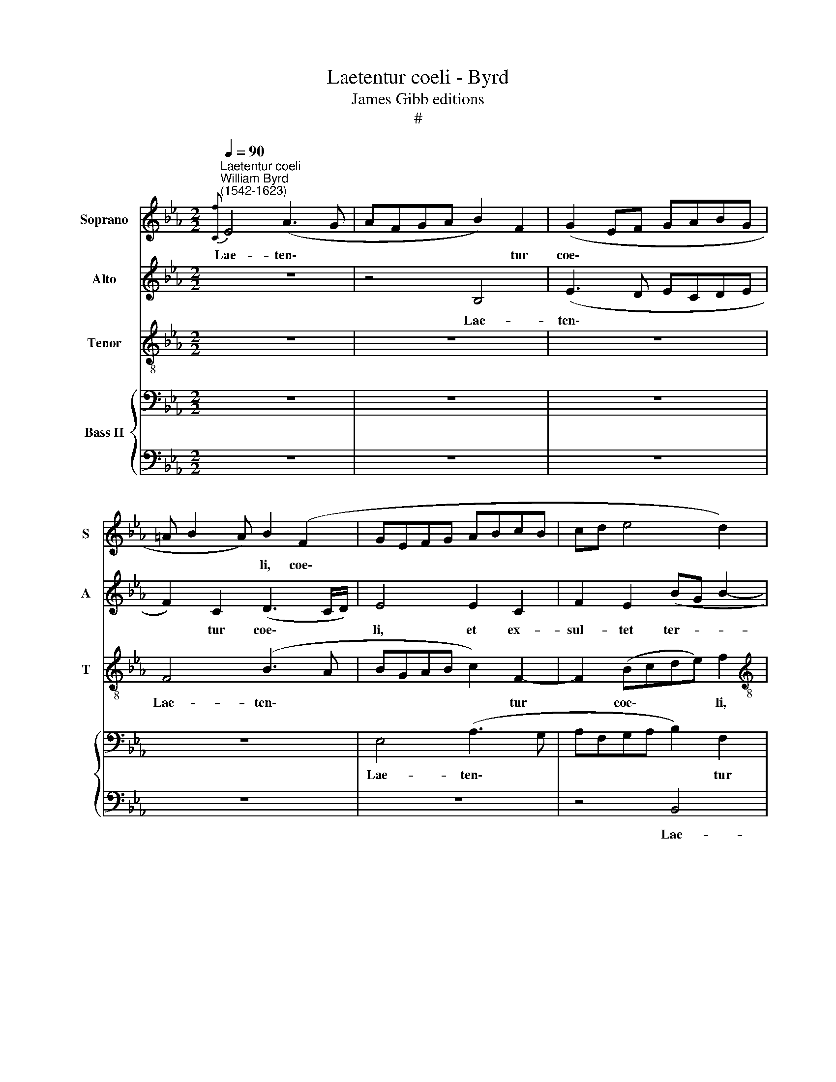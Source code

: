 X:1
T:Laetentur coeli - Byrd
T:James Gibb editions
T:#
%%score 1 2 3 { 4 | 5 }
L:1/8
Q:1/4=90
M:2/2
K:Eb
V:1 treble nm="Soprano" snm="S"
V:2 treble nm="Alto" snm="A"
V:3 treble-8 nm="Tenor" snm="T"
V:4 bass nm="Bass II"
V:5 bass 
V:1
"^Laetentur coeli""^William Byrd\n(1542-1623)"{[Cf]} E4 (A3 G | AFGA B2) F2 | (G2 EF GABG | %3
w: Lae- ten\- *|* * * * * tur|coe\- * * * * * *|
 =A B2 A) B2 (F2 | GEFG ABcB | cd e4 d2) |[M:2/2] e4 z4 | z4 z2 B2- | BedB z cBG | (=A B2 A) B4 | %10
w: * * * li, coe\-|||li,|et|* ex- sul- tet, ex- sul- tet|ter\- * * ra,|
 z2 G3 BAF | c2 Gc BG z e | dB z d BG (B2- | BA F2) G4 | E3 F G2 A2 | B2 c2 (B2 EA) | (G2 C2) E4 | %17
w: et ex- sul- tet|ter- ra, ex- sul- tet, ex-|sul- tet, ex- sul- tet ter\-|* * * ra.|Ju- bi- la- te|mon- tes lau\- * *|* * dem,|
 z4 B3 c | d2 e2 f4 | f2 (Be dc B>G | =A/B/c- c/B/G A B2 A | B4) G4 | z4 z2 B2- | B2 E2 B3 B | %24
w: ju- bi-|la- te mon-|tes lau\- * * * * *||* dem,|qui\-|* a Do- mi-|
 B2 e3 d (c2- | c2 B2 A3)"^James Gibb editions" A | G4 B4 | G2 B3 c d2 | e2 B2 c3 c | B4 z2 B2 | %30
w: nus nos- ter ve\-|* * * ni-|et, qui-|a Do- mi- nus|nos- ter ve- ni-|et, et|
 G3 F E2 B2 | (cB B4 =A2) | B4 z2 e2 | c3 B A2 F2 | B4 G2 A2- | AG (F3 E E2- | E2) (D2 EFGA) | %37
w: pau- pe- rum su-|o\- * * *|rum, et|pau- pe- rum su-|o- rum mi\-|* se- re\- * *|* bi\- * * * *|
 B2 E3 F (G2- | G2 FE D2) E2 | F4 z4 | z4 z2 B2 | G3 F E2 B2 | e8 | c4 d4 | c2 (e4 dc | B6 B2 | %46
w: tur, mi- se- re\-|* * * * bi-|tur,|et|pau- pe- rum su-|o-|rum mi-|se- re\- * *|* bi-|
 x2 x2 x2 x2 | !fermata!B8 ||"^Second part" z8 | z4 E3 F | GA) B2 c2 d2 | e2 c2 (B4 | A4) G4 | %53
w: |tur.||O- ri-|e\- * tur in di-|e- bus tu\-|* is|
 z2 d2 e2 c2 |[M:2/2] B4 B2 (d2- | dc c4) =B2 | c4 z4 | z2 G2 c2 B2 | e3 e d2 (c2- | %59
w: ju- sti- ti-|a, ju- sti\-|* * * ti-|a,|et a- bun-|dan- ti- a pa\-|
 c2 =B2) c2 (G2 |[M:2/2] B2 A2) G4 | z2 G2 c2 B2 | f3 f e2 (d2- | dc c3 B B2 | =A2 G2) B2 z B | %65
w: * * cis, pa\-|* * cis,|et a- bun-|dan- ti- a pa\-||* * cis, et|
 d2 c2 e3 d | B2 (c2 d3 c- | B2 c4 BA) | G4 z2 B2 | G3 F E2 B2 | (cB B4 =A2) | B4 z2 e2 | %72
w: a- bun- dan- ti-|a pa\- * *||cis, et|pau- pe- rum su-|o\- * * *|rum, et|
 c3 B A2 F2 | B4 G2 A2- | AG (F3 E E2- | E2 (D2 EFGA) | B2 E3 F (G2- | G2 FE) D2) E2 | F4 z4 | %79
w: pau- pe- rum su-|o- rum mi\-|* se- re\- * *|* bi\- * * * *|tur, mi- se- re\-|* * * * bi-|tur,|
 z4 z2 B2 | G3 F E2 B2 | e8 | c4[Q:1/4=88] d4 |[Q:1/4=86] c2[Q:1/4=84] (e4[Q:1/4=82] d[Q:1/4=82]c | %84
w: et|pau- pe- rum su-|o-|rum mi-|se- re\- * *|
[Q:1/4=80] B6[Q:1/4=77] B2) | x2 x2 x2 x2 |[Q:1/4=77] !fermata!B8 |] %87
w: ||tur.|
V:2
 z8 | z4 B,4 | (E3 D ECDE | F2) C2 (D3 C/D/) | E4 E2 C2 | F2 E2 (BG B2- |[M:2/2] BAGF E2 D2 | %7
w: |Lae-|ten\- * * * * *|* tur coe\- * *|li, et ex-|sul- tet ter- * *||
 C2 D2) E4 | G2 B2 =A2 FG | FD F2 D4 | z C2 E DB, F2 | C4 z E2 G | FD (F3 E- E2 | E2 D2) E4 | z8 | %15
w: * * ra,|et ex- sul- tet, ex-|sul- tet ter- ra,|et ex- sul- tet ter-|ra, et ex-|sul- tet ter\- * *|* * ra.||
 E3 F G2 A2 | B2 c2 (B2 EA | GEGF) E2 (G2 | F2 B,2) B,4- | B,8 | z4 z2 F2- | F2 D2 E3 F | %22
w: Ju- bi- la- te|mon- tes lau\- * *|* * * * dem, lau\-|* * dem,||qui\-|* a Do- mi-|
 G2 B4 F2 | B,3 B, B,4 | z8 | z2 E4 D2 | E3 F G2 B2- | B2 G2 E2 F2 | G2 (G4 F2- | FE E4) D2 | %30
w: nus nos- ter|ve- ni- et,||qui- a|Do- mi- nus nos\-|* ter ve- ni-|et, ve\- *|* * * ni-|
 E4 z2 E2- | E2 G4 (FE) | D2 B,2 (C3 D) | E2 E4 D2 | (E2 B,2 C3) C | F4 z4 | z2 B2 G3 F | %37
w: et, et|* pau- pe\- *|rum su- o\- *|rum mi- se-|re\- * * bi-|tur,|et pau- pe-|
 E2 B2 (cB B2- | B2 =A2) B4 | z2 F2 D3 C | B,2 E2 F4 | E2 B2 G3 F | E2 G2 (A2 G2) | F4 z2 B2 | %44
w: rum su- o\- * *|* * rum|et pau- pe-|rum su- o-|rum, et pau- pe-|rum su- o\- *|rum mi-|
 A2 (G3 F/E/ F2- | FE E4) D2 | !fermata!E8 | x8 || B,3 C (DE) F2 | G2 =A2 B2 G2 | (E2 G2) F3 F | %51
w: se- re\- * * *|* * * bi-|tur.||O- ri- e\- * tur|in di- e- bus|tu\- * is ju-|
 G2 E2 D2 G2- | G2 F2 C2 E2 | (D2 G,2) C2 z F |[M:2/2] G2 E2 D2 B,2 | C2 A,2 G,4 | z2 C2 E2 D2 | %57
w: sti- ti- a, in|* di- e- bus|tu\- * is ju-|sti- ti- a, ju-|sti- ti- a,|et a- bun-|
 B3 B A2 (G2- | G2 C2 F3 E | C2 D2) C4 |[M:2/2] z2 C2 E2 D2 | B3 B A2 (G2 | F>G AF GA B2- | %63
w: dan- ti- a pa\-||* * cis,|et a- bun-|dan- ti- a pa\-||
 BAFA G2) F2 | z2 E2 G2 F2 | B3 A G3 (F/E/ | DC A2 G2 F2- | FE E4 D2) | E4 B,2 E2- | %69
w: * * * * * cis,|et a- bun-|dan- ti- a pa\- *|||cis, et pau\-|
 E2 E2 B,2 E2- | E2 (G4 FE) | D2 B,2 (C3 D) | E2 E4 D2 | (E2 B,2 C3) C | F4 z4 | z2 B2 G3 F | %76
w: * pe- rum su\-|* o\- * *|rum su- o\- *|rum mi- se-|re\- * * bi-|tur,|et pau- pe-|
 E2 B2 c(B B2- | B2 =A2 B4) | z2 F2 D3 C | B,2 E2 F4 | E2 B2 G3 F | E2 G2 (A2 G2) | F4 z2 B2 | %83
w: rum su- o\- * *|* * rum|et pau- pe-|rum su- o-|rum, et pau- pe-|rum su- o\- *|rum mi-|
 A2 (G3 F/E/ F2- | FE E4) D2 | !fermata!E8 | x8 |] %87
w: se- re\- * * *|* * * bi-|tur.||
V:3
 z8 | z8 | z8 | F4 (B3 A | BGAB c2) F2- | F2 (Bcde) f2 |[M:2/2][K:treble-8] (e2 EFGA B2 | %7
w: |||Lae- ten\- *|* * * * * tur|* coe\- * * * li,|coe\- * * * * *|
 A2 B2) B4 | B2 B2 fc z e | dB c2 B F2 B | AF (cG) B2 z B | AF c2 G2 z B | B2 B2 B4 | B4 B3 B | %14
w: * * li,|et ex- sul- tet, ex-|sul- tet ter- ra, et ex-|sul- tet ter\- * ra, ex-|sul- tet ter- ra, ex-|sul- tet ter-|ra. Ju- bi-|
 c2 B2 e2 c2 | (B_dcA) e4 | (E2 A2 E2 e2) | e4 z4 | B3 c d3 e | f2 g2 (f2 Be | dc e2 fd c2) | %21
w: la- te mon- tes|lau\- * * * dem,|lau\- * * *|dem,|ju- bi- la- te|mon- tes lau\- * *||
 B4 z2 e2- | e2 B2 d3 e | f2 g4 f2 | g3 f e2 (f2 | e3 B c2) A2 | B2 e4 d2 | e2 e2 B3 (A | %28
w: dem, qui\-|* a Do- mi-|nus nos- ter|ve- ni- et, ve\-|* * * ni-|et, qui- a|Do- mi- nus nos\-|
 GE e4) c2 | F2 B2 B4- | B4 z2 B2 | G3 F E2 F2 | G6 E2 | E3 e c2 (BA) | G4 z2 e2 | c3 B A2 e2 | %36
w: * * * ter|ve- ni- et,|* et|pau- pe- rum su-|o- rum|mi- se- re- bi\- *|tur, et|pau- pe- rum su-|
 f4 e4 | z2 B2 G3 F | E2 F2 G4 | F8 | z2 B2 d3 c | B4 B4 | (c3 d) e4 | z2 f3 d (f2- | f2 ed c2 d2 | %45
w: o- rum,|et pau- pe-|rum su- o-|rum,|et pau- pe-|rum su-|o\- * rum|mi- se- re\-||
 g4 f4 | !fermata!B8 | x8 || z8 | z8 | z8 | E3 F GA) B2 | c2 d2 e2 c2 | (B4 A4) | %54
w: * bi-|tur.|||||O- ri- e\- * tur|in di- e- bus|tu\- *|
[M:2/2][K:treble-8] G4 z2 z d | e2 c2 d2 z G | A2 F2 G4- | G4 z4 | z4 z2 F2 | A2 G2 e3 e | %60
w: is ju-|sti- ti- a, ju-|sti- ti- a,||et|a- bun- dan- ti-|
[M:2/2][K:treble-8] d2 (c4 BA) | G4 z4 | z2 F2 c2 B2 | f3 f e2 (d2 | c4 B4 | z4 z2 E2 | %66
w: a pa\- * *|cis,|et a- bun-|dan- ti- a pa\-|* cis,|et|
 G2 F2 B3 A | G2 (A2 F4) | E8 | z4 z2 B2 | G3 F E2 F2 | G6 E2 | E3 e c2 BA) | G4 z2 e2 | %74
w: a- bun- dan- ti-|a pa\- *|cis,|et|pau- pe- rum su-|o- rum|mi- se- re- bi\- *|tur, et|
 c3 B A2 e2 | f4 e4 | z2 B2 G3 F | E2 F2 G4 | F8 | z2 B2 d3 c | B4 B4 | c3 d e4 | z2 f3 d (f2- | %83
w: pau- pe- rum su-|o- rum,|et pau- pe-|rum su- o-|rum,|et pau- pe-|rum su-|o- * rum|mi- se- re\-|
 f2 ed c2 d2 | g4) f4 | !fermata!B8 | x8 |] %87
w: |* bi-|tur.||
V:4
 z8 | z8 | z8 | z8 | E,4 (A,3 G, | A,F,G,A, B,2) F,2 |[M:2/2] (G,A, B,3 E,F,G, | %7
w: ||||Lae- ten\- *|* * * * * tur|coe\- * * * * *|
 A,>G, F,A,) G,2 E,2- | E,2 G,2 F,2 (D,E,) | (F,G, F,2) B,,4 | (F,2 C,2) B,,2 z F,- | %11
w: * * * * li, et|* ex- sul- tet *|ter\- * * ra,|ter\- * ra, et|
 F,A,G,E, z CB,G, | z G,F,D, (G,4 | F,4) E,4- | E,4 z4 | z4 E,3 F, | G,2 A,2 B,2 C2 | %17
w: * ex- sul- tet, ex- sul- tet,|ex- sul- tet ter\-|* ra.||Ju- bi-|la- te mon- tes|
 (B,2 E,A,G,E, B,2- | B,=A, G,2) F,4 | B,,3 C, D,2 E,B,- | B,(=A, G,2) F,4 | F,4 z2 C2- | %22
w: lau\- * * * * *|* * * dem,|ju- bi- la- te mon\-|* tes * lau-|dem, qui\-|
 C2 G,2 B,3 C | D2 E4 D2 | E2 C2 B,2 (F,2 | A,2) E,2 A,4 | z2 E,4 B,,2 | E,3 F, G,2 B,2- | %28
w: * a Do- mi-|nus nos- ter|ve- ni- et, ve\-|* ni- et,|qui- a|Do- mi- nus nos\-|
 B,2 G,2 (E,2 F,2) | (D,2 E,2) B,,4 | z2 B,2 G,3 F, | E,2 B,2 C4 | B,2 G,2 E,2 A,2- | A,2 G,2 A,4 | %34
w: * ter ve\- *|ni\- * et,|et pau- pe-|rum su- o-|rum mi- se- re\-|* bi- tur,|
 z2 G,2 C,2 E,2- | E,2 D,2 E,2 G,G, | B,3 B, E,4- | E,4 z4 | z4 z2 E,2 | D,3 C, B,,2 F,2 | %40
w: mi- se- re\-|* bi- tur, mi- se-|re- bi- tur,||et|pau- pe- rum su-|
 G,4 F,2 B,,2 | E,3 (D,E,F, G,2- | G,C, C4 B,2- | B,2) =A,2 B,4 | z2 E,2 E,2 (B,2- | %45
w: o- rum mi-|se- re\- * * *||* bi- tur,|mi- se- re\-|
 B,G,) (B,3 A, F,2) | !fermata!G,8 | x8 ||[M:2/2] z8 | z8 | z8 | z8 | z8 | z8 |[M:2/2] z8 | z8 | %56
w: * * bi\- * *|tur.||||||||||
 z8 | z8 | z8 | z8 |[M:2/2] z8 | z8 | z8 | z8 |[M:2/2] z8 | z8 | z8 | z8 | z8 | z2 B,2 G,3 F, | %70
w: |||||||||||||et pau- pe-|
 E,2 B,2 C4 | B,2 G,2 E,2 A,2- | A,2 G,2 A,4 | z2 G,2 C,2 E,2- | E,2 D,2 E,2 G,G, | B,3 B, E,4- | %76
w: rum su- o-|rum mi- se- re\-|* bi- tur,|mi- se- re\-|* bi- tur, mi- se-|re- bi- tur,|
 E,4 z4 | z4 z2 E,2 | D,3 C, B,,2 F,2 | G,4 F,2 B,,2 | E,3 (D,E,F, G,2- | G,C, C4 B,2- | %82
w: |et|pau- pe- rum su-|o- rum mi-|se- re\- * * *||
 B,2) =A,2 B,4 | z2 E,2 E,2 (B,2- | B,G,) (B,3 A, F,2) | !fermata!G,8 | x8 |] %87
w: * bi- tur,|mi- se- re\-|* * bi\- * *|tur.||
V:5
 z8 | z8 | z8 | z8 | z8 | z4 B,,4 |[M:2/2] (E,3 D, E,C,D,E, | F,2) B,,2 (E,F,G,A,) | B,4 z4 | %9
w: |||||Lae-|ten\- * * * * *|* tur coe\- * * *|li,|
 z4 z2 F,2- | F,A,G,E, z G,F,D, | z F,E,C, E,4 | B,,4 (G,,3 A,,) | B,,4 z4 | z4 E,3 F, | %15
w: et|* ex- sul- tet, ex- `sul- tet,|ex- sul- tet ter-|ra, ter\- *|ra.|Ju\- bi\-|
 G,2 A,2 B,2 C2 | (B,2 F,A,G,E, A,2) | E,8 | z4 B,,3 C, | D,2 E,2 F,2 G,2 | (F,2 C,E,D,B,, F,2) | %21
w: la- te mon\- tes|lau\- * * * * *|dem,|ju- bi-|la- te mon- tes|lau\- * * * * *|
 B,,4 z4 | z8 | z2 E,4 B,,2 | E,3 F, G,2 A,2- | A,2 G,2 F,3 F, | E,4 z4 | z2 E,4 B,,2 | %28
w: dem,||qui- a|Do- mi- nus nos\-|* ter ve- ni-|et,|qui- a|
 E,3 F, G,2 A,2- | A,2 G,2 F,3 F, | E,8 | z8 | z2 E,2 C,3 B,, | A,,2 E,2 F,4 | E,6 A,,2- | %35
w: Do- mi- nus nos\-|* ter ve- ni-|et,||et pau- pe-|rum su- o-|rum mi\-|
 A,,2 B,,2 C,3 C, | B,,4 z2 B,2 | G,3 F, E,2 B,2 | C4 B,4 | B,,6 B,,2 | E,3 E, B,,4 | z4 z2 E,2 | %42
w: * se- re- bi-|tur, et|pau- pe- rum su-|o- rum|mi- se-|re- bi- tur,|et|
 C,3 B,, A,,2 E,2 | F,4 B,,4 | C,6 B,,2 | (G,,3 A,, B,,2) B,,2 | !fermata!E,8 | x8 ||[M:2/2] x8 | %49
w: pau- pe- rum su-|o- rum|mi- se-|re\- * * bi-|tur.|||
 x8 | x8 | x8 | x8 | x8 |[M:2/2] x8 | x8 | x8 | x8 | x8 | x8 |[M:2/2] x8 | x8 | x8 | x8 | %64
w: |||||||||||||||
[M:2/2] z8 | z8 | z8 | z8 | z2 B,2 G,3 F, | E,8 | z8 | z2 E,2 C,3 B,, | A,,2 E,2 F,4 | E,6 A,,2- | %74
w: ||||et pau- pe-|rum,||et pau- pe-|rum su- o-|rum mi\-|
 A,,2 B,,2 C,3 C, | B,,4 z2 B,2 | G,3 F, E,2 B,2 | C4 B,4 | B,,6 B,,2 | E,3 E, B,,4 | z4 z2 E,2 | %81
w: * se- re- bi-|tur, et|pau- pe- rum su-|o- rum|mi- se-|re- bi- tur,|et|
 C,3 B,, A,,2 E,2 | F,4 B,,4 | C,6 B,,2 | (G,,3 A,, B,,2) B,,2 | !fermata!E,8 | x8 |] %87
w: pau- pe- rum su-|o- rum|mi- se-|re\- * * bi-|tur.||

